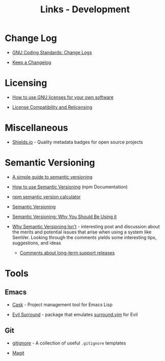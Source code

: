#+TITLE: Links - Development

* Change Log

+ [[https://www.gnu.org/prep/standards/html_node/Change-Logs.html][GNU Coding Standards: Change Logs]]

+ [[https://keepachangelog.com][Keep a Changelog]]

* Licensing

+ [[https://www.gnu.org/licenses/gpl-howto.html][How to use GNU licenses for your own software]]

+ [[https://www.gnu.org/licenses/license-compatibility.html][License Compatibility and Relicensing]]

* Miscellaneous

+ [[https://shields.io/][Shields.io]] - Quality metadata badges for open source projects

* Semantic Versioning

+ [[https://www.jvandemo.com/a-simple-guide-to-semantic-versioning/][A simple guide to semantic versioning]]

+ [[https://docs.npmjs.com/getting-started/semantic-versioning][How to use Semantic Versioning]] (npm Documentation)

+ [[https://semver.npmjs.com/][npm semantic version calculator]]

+ [[https://semver.org/][Semantic Versioning]]

+ [[https://www.sitepoint.com/semantic-versioning-why-you-should-using/][Semantic Versioning: Why You Should Be Using it]]

+ [[https://gist.github.com/jashkenas/cbd2b088e20279ae2c8e][Why Semantic Versioning Isn't]] - interesting post and discussion
  about the merits and potential issues that arise when using a
  system like SemVer. Looking through the comments yields some
  interesting tips, suggestions, and ideas

  + [[https://gist.github.com/jashkenas/cbd2b088e20279ae2c8e#gistcomment-1854604][Comments about long-term support releases]]

* Tools

** Emacs

+ [[http://cask.readthedocs.io][Cask]] - Project management tool for Emacs Lisp

+ [[https://github.com/emacs-evil/evil-surround][Evil Surround]] - package that emulates [[https://github.com/tpope/vim-surround][surround.vim]] for Evil

** Git

+ [[https://github.com/github/gitignore][gitignore]] - A collection of useful =.gitignore= templates

+ [[https://magit.vc/][Magit]]
